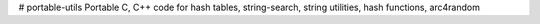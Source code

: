 # portable-utils
Portable C, C++ code for hash tables, string-search, string utilities, hash functions, arc4random
